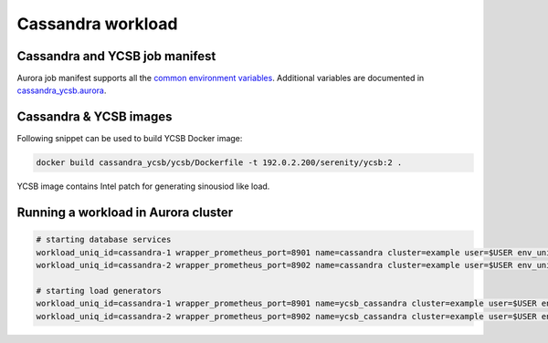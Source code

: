 Cassandra workload
==================

Cassandra and YCSB job manifest
---------------------------------

Aurora job manifest supports all the `common environment variables`_. Additional variables are documented in `cassandra_ycsb.aurora`_.

.. _common environment variables: /common.aurora
.. _cassandra_ycsb.aurora: cassandra_ycsb.aurora

Cassandra & YCSB images
--------------------------

Following snippet can be used to build YCSB Docker image:

.. code-block:: sh

    docker build cassandra_ycsb/ycsb/Dockerfile -t 192.0.2.200/serenity/ycsb:2 .

YCSB image contains Intel patch for generating sinousiod like load.

Running a workload in Aurora cluster
------------------------------------

.. code-block:: sh

    # starting database services
    workload_uniq_id=cassandra-1 wrapper_prometheus_port=8901 name=cassandra cluster=example user=$USER env_uniq_id=0106 workload_host_ip=192.0.2.100 load_generator_host_ip=192.0.2.101 cassandra_port=9042 jmx_port=7199 sh -c 'aurora job create $cluster/$user/staging$env_uniq_id/$name-$cassandra_port cassandra_ycsb.aurora'
    workload_uniq_id=cassandra-2 wrapper_prometheus_port=8902 name=cassandra cluster=example user=$USER env_uniq_id=0106 workload_host_ip=192.0.2.100 load_generator_host_ip=192.0.2.101 cassandra_port=9043 jmx_port=7200 sh -c 'aurora job create $cluster/$user/staging$env_uniq_id/$name-$cassandra_port cassandra_ycsb.aurora'

    # starting load generators
    workload_uniq_id=cassandra-1 wrapper_prometheus_port=8901 name=ycsb_cassandra cluster=example user=$USER env_uniq_id=0106 workload_host_ip=192.0.2.100 load_generator_host_ip=192.0.2.101 cassandra_port=9042 sh -c 'aurora job create $cluster/$user/staging$env_uniq_id/$name-$cassandra_port cassandra_ycsb.aurora'
    workload_uniq_id=cassandra-2 wrapper_prometheus_port=8902 name=ycsb_cassandra cluster=example user=$USER env_uniq_id=0106 workload_host_ip=192.0.2.100 load_generator_host_ip=192.0.2.101 cassandra_port=9043 sh -c 'aurora job create $cluster/$user/staging$env_uniq_id/$name-$cassandra_port cassandra_ycsb.aurora'

